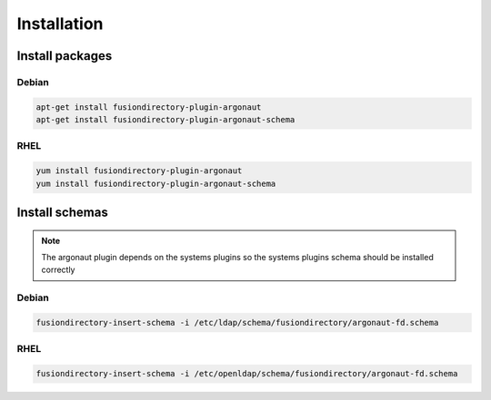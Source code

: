 Installation
============

Install packages
----------------

Debian
^^^^^^

.. code-block:: bash

   apt-get install fusiondirectory-plugin-argonaut
   apt-get install fusiondirectory-plugin-argonaut-schema

RHEL
^^^^

.. code-block:: bash

   yum install fusiondirectory-plugin-argonaut
   yum install fusiondirectory-plugin-argonaut-schema

Install schemas
---------------

.. note:: 
   
   The argonaut plugin depends on the systems plugins so the systems plugins schema should be installed correctly

Debian
^^^^^^

.. code-block:: bash

   fusiondirectory-insert-schema -i /etc/ldap/schema/fusiondirectory/argonaut-fd.schema

RHEL
^^^^

.. code-block:: bash

   fusiondirectory-insert-schema -i /etc/openldap/schema/fusiondirectory/argonaut-fd.schema
